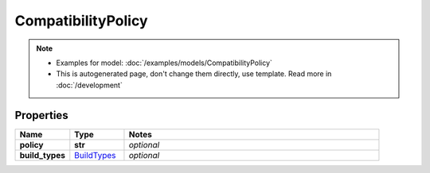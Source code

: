 CompatibilityPolicy
#########

.. note::

  + Examples for model: :doc:`/examples/models/CompatibilityPolicy`
  + This is autogenerated page, don't change them directly, use template. Read more in :doc:`/development`

Properties
----------
.. list-table::
   :widths: 15 15 70
   :header-rows: 1

   * - Name
     - Type
     - Notes
   * - **policy**
     - **str**
     - `optional` 
   * - **build_types**
     -  `BuildTypes <./BuildTypes.html>`_
     - `optional` 


